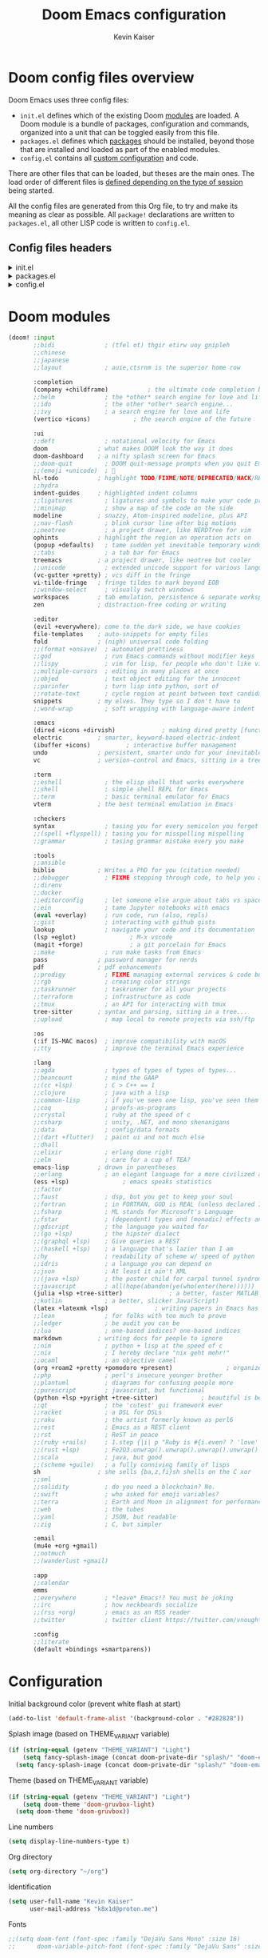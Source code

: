 :DOC-CONFIG:
# Tangle by default to config.el, which is the most common case
#+PROPERTY: header-args :mkdirp yes :comments no :tangle .doom.d/config.el
#+STARTUP: fold
:END:

#+title: Doom Emacs configuration
#+author: Kevin Kaiser
#+email: k8x1d@protonmail.ch

* Doom config files overview

Doom Emacs uses three config files:

- =init.el= defines which of the existing Doom [[https://github.com/hlissner/doom-emacs/blob/develop/docs/getting_started.org#modules][modules]] are loaded. A Doom module is a bundle of packages, configuration and commands, organized into a unit that can be toggled easily from this file.
- =packages.el= defines which [[https://github.com/hlissner/doom-emacs/blob/develop/docs/getting_started.org#package-management][packages]] should be installed, beyond those that are installed and loaded as part of the enabled modules.
- =config.el= contains all [[https://github.com/hlissner/doom-emacs/blob/develop/docs/getting_started.org#configuring-doom][custom configuration]] and code.

There are other files that can be loaded, but theses are the main ones. The load order of different files is [[https://github.com/hlissner/doom-emacs/blob/develop/docs/getting_started.org#load-order][defined depending on the type of session]] being started.

All the config files are generated from this Org file, to try and make its meaning as clear as possible. All =package!= declarations are written to =packages.el=, all other LISP code is written to =config.el=.

** Config files headers
#+html: <details><summary>init.el</summary>
#+BEGIN_SRC emacs-lisp :tangle .doom.d/init.el
;;; init.el -*- lexical-binding: t; -*-

;; This file controls what Doom modules are enabled and what order they load
;; in. Remember to run 'doom sync' after modifying it!

;; NOTE Press 'SPC h d h' (or 'C-h d h' for non-vim users) to access Doom's
;;      documentation. There you'll find a link to Doom's Module Index where all
;;      of our modules are listed, including what flags they support.

;; NOTE Move your cursor over a module's name (or its flags) and press 'K' (or
;;      'C-c c k' for non-vim users) to view its documentation. This works on
;;      flags as well (those symbols that start with a plus).
;;
;;      Alternatively, press 'gd' (or 'C-c c d') on a module to browse its
;;      directory (for easy access to its source code).
#+END_SRC
#+html: </details>

#+html: <details><summary>packages.el</summary>
#+BEGIN_SRC emacs-lisp :tangle .doom.d/packages.el
;; -*- no-byte-compile: t; -*-
;;; $DOOMDIR/packages.el

;; To install a package with Doom you must declare them here and run 'doom sync'
;; on the command line, then restart Emacs for the changes to take effect -- or
;; use 'M-x doom/reload'.


;; To install SOME-PACKAGE from MELPA, ELPA or emacsmirror:
;(package! some-package)

;; To install a package directly from a remote git repo, you must specify a
;; `:recipe'. You'll find documentation on what `:recipe' accepts here:
;; https://github.com/radian-software/straight.el#the-recipe-format
;(package! another-package
;  :recipe (:host github :repo "username/repo"))

;; If the package you are trying to install does not contain a PACKAGENAME.el
;; file, or is located in a subdirectory of the repo, you'll need to specify
;; `:files' in the `:recipe':
;(package! this-package
;  :recipe (:host github :repo "username/repo"
;           :files ("some-file.el" "src/lisp/*.el")))

;; If you'd like to disable a package included with Doom, you can do so here
;; with the `:disable' property:
;(package! builtin-package :disable t)

;; You can override the recipe of a built in package without having to specify
;; all the properties for `:recipe'. These will inherit the rest of its recipe
;; from Doom or MELPA/ELPA/Emacsmirror:
;(package! builtin-package :recipe (:nonrecursive t))
;(package! builtin-package-2 :recipe (:repo "myfork/package"))

;; Specify a `:branch' to install a package from a particular branch or tag.
;; This is required for some packages whose default branch isn't 'master' (which
;; our package manager can't deal with; see radian-software/straight.el#279)
;(package! builtin-package :recipe (:branch "develop"))

;; Use `:pin' to specify a particular commit to install.
;(package! builtin-package :pin "1a2b3c4d5e")


;; Doom's packages are pinned to a specific commit and updated from release to
;; release. The `unpin!' macro allows you to unpin single packages...
;(unpin! pinned-package)
;; ...or multiple packages
;(unpin! pinned-package another-pinned-package)
;; ...Or *all* packages (NOT RECOMMENDED; will likely break things)
;(unpin! t)
#+END_SRC
#+html: </details>

#+html: <details><summary>config.el</summary>
#+BEGIN_SRC emacs-lisp
;;; $DOOMDIR/config.el -*- lexical-binding: t; -*-

;; Place your private configuration here! Remember, you do not need to run 'doom
;; sync' after modifying this file!


;; Some functionality uses this to identify you, e.g. GPG configuration, email
;; clients, file templates and snippets. It is optional.
;;(setq user-full-name "John Doe"
;;      user-mail-address "john@doe.com")

;; Doom exposes five (optional) variables for controlling fonts in Doom:
;;
;; - `doom-font' -- the primary font to use
;; - `doom-variable-pitch-font' -- a non-monospace font (where applicable)
;; - `doom-big-font' -- used for `doom-big-font-mode'; use this for
;;   presentations or streaming.
;; - `doom-unicode-font' -- for unicode glyphs
;; - `doom-serif-font' -- for the `fixed-pitch-serif' face
;;
;; See 'C-h v doom-font' for documentation and more examples of what they
;; accept. For example:
;;
;;(setq doom-font (font-spec :family "Fira Code" :size 12 :weight 'semi-light)
;;      doom-variable-pitch-font (font-spec :family "Fira Sans" :size 13))
;;
;; If you or Emacs can't find your font, use 'M-x describe-font' to look them
;; up, `M-x eval-region' to execute elisp code, and 'M-x doom/reload-font' to
;; refresh your font settings. If Emacs still can't find your font, it likely
;; wasn't installed correctly. Font issues are rarely Doom issues!

;; There are two ways to load a theme. Both assume the theme is installed and
;; available. You can either set `doom-theme' or manually load a theme with the
;; `load-theme' function. This is the default:
;;(setq doom-theme 'doom-one)

;; This determines the style of line numbers in effect. If set to `nil', line
;; numbers are disabled. For relative line numbers, set this to `relative'.
;;(setq display-line-numbers-type t)

;; If you use `org' and don't want your org files in the default location below,
;; change `org-directory'. It must be set before org loads!
;;(setq org-directory "~/org/")


;; Whenever you reconfigure a package, make sure to wrap your config in an
;; `after!' block, otherwise Doom's defaults may override your settings. E.g.
;;
;;   (after! PACKAGE
;;     (setq x y))
;;
;; The exceptions to this rule:
;;
;;   - Setting file/directory variables (like `org-directory')
;;   - Setting variables which explicitly tell you to set them before their
;;     package is loaded (see 'C-h v VARIABLE' to look up their documentation).
;;   - Setting doom variables (which start with 'doom-' or '+').
;;
;; Here are some additional functions/macros that will help you configure Doom.
;;
;; - `load!' for loading external *.el files relative to this one
;; - `use-package!' for configuring packages
;; - `after!' for running code after a package has loaded
;; - `add-load-path!' for adding directories to the `load-path', relative to
;;   this file. Emacs searches the `load-path' when you load packages with
;;   `require' or `use-package'.
;; - `map!' for binding new keys
;;
;; To get information about any of these functions/macros, move the cursor over
;; the highlighted symbol at press 'K' (non-evil users must press 'C-c c k').
;; This will open documentation for it, including demos of how they are used.
;; Alternatively, use `C-h o' to look up a symbol (functions, variables, faces,
;; etc).
;;
;; You can also try 'gd' (or 'C-c c d') to jump to their definition and see how
;; they are implemented.
#+END_SRC
#+html: </details>

* Doom modules
#+BEGIN_SRC emacs-lisp :tangle .doom.d/init.el
(doom! :input
       ;;bidi              ; (tfel ot) thgir etirw uoy gnipleh
       ;;chinese
       ;;japanese
       ;;layout            ; auie,ctsrnm is the superior home row

       :completion
       (company +childframe)           ; the ultimate code completion backend
       ;;helm              ; the *other* search engine for love and life
       ;;ido               ; the other *other* search engine...
       ;;ivy               ; a search engine for love and life
       (vertico +icons)            ; the search engine of the future

       :ui
       ;;deft              ; notational velocity for Emacs
       doom              ; what makes DOOM look the way it does
       doom-dashboard    ; a nifty splash screen for Emacs
       ;;doom-quit         ; DOOM quit-message prompts when you quit Emacs
       ;;(emoji +unicode)  ; 🙂
       hl-todo           ; highlight TODO/FIXME/NOTE/DEPRECATED/HACK/REVIEW
       ;;hydra
       indent-guides     ; highlighted indent columns
       ;;ligatures         ; ligatures and symbols to make your code pretty again
       ;;minimap           ; show a map of the code on the side
       modeline          ; snazzy, Atom-inspired modeline, plus API
       ;;nav-flash         ; blink cursor line after big motions
       ;;neotree           ; a project drawer, like NERDTree for vim
       ophints           ; highlight the region an operation acts on
       (popup +defaults)   ; tame sudden yet inevitable temporary windows
       ;;tabs              ; a tab bar for Emacs
       treemacs          ; a project drawer, like neotree but cooler
       ;;unicode           ; extended unicode support for various languages
       (vc-gutter +pretty) ; vcs diff in the fringe
       vi-tilde-fringe   ; fringe tildes to mark beyond EOB
       ;;window-select     ; visually switch windows
       workspaces        ; tab emulation, persistence & separate workspaces
       zen               ; distraction-free coding or writing

       :editor
       (evil +everywhere); come to the dark side, we have cookies
       file-templates    ; auto-snippets for empty files
       fold              ; (nigh) universal code folding
       ;;(format +onsave)  ; automated prettiness
       ;;god               ; run Emacs commands without modifier keys
       ;;lispy             ; vim for lisp, for people who don't like vim
       ;;multiple-cursors  ; editing in many places at once
       ;;objed             ; text object editing for the innocent
       ;;parinfer          ; turn lisp into python, sort of
       ;;rotate-text       ; cycle region at point between text candidates
       snippets          ; my elves. They type so I don't have to
       ;;word-wrap         ; soft wrapping with language-aware indent

       :emacs
       (dired +icons +dirvish)             ; making dired pretty [functional]
       electric          ; smarter, keyword-based electric-indent
       (ibuffer +icons)          ; interactive buffer management
       undo              ; persistent, smarter undo for your inevitable mistakes
       vc                ; version-control and Emacs, sitting in a tree

       :term
       ;;eshell            ; the elisp shell that works everywhere
       ;;shell             ; simple shell REPL for Emacs
       ;;term              ; basic terminal emulator for Emacs
       vterm             ; the best terminal emulation in Emacs

       :checkers
       syntax              ; tasing you for every semicolon you forget
       ;;(spell +flyspell) ; tasing you for misspelling mispelling
       ;;grammar           ; tasing grammar mistake every you make

       :tools
       ;;ansible
       biblio            ; Writes a PhD for you (citation needed)
       ;;debugger          ; FIXME stepping through code, to help you add bugs
       ;;direnv
       ;;docker
       ;;editorconfig      ; let someone else argue about tabs vs spaces
       ;;ein               ; tame Jupyter notebooks with emacs
       (eval +overlay)     ; run code, run (also, repls)
       ;;gist              ; interacting with github gists
       lookup              ; navigate your code and its documentation
       (lsp +eglot)               ; M-x vscode
       (magit +forge)             ; a git porcelain for Emacs
       ;;make              ; run make tasks from Emacs
       pass              ; password manager for nerds
       pdf               ; pdf enhancements
       ;;prodigy           ; FIXME managing external services & code builders
       ;;rgb               ; creating color strings
       ;;taskrunner        ; taskrunner for all your projects
       ;;terraform         ; infrastructure as code
       ;;tmux              ; an API for interacting with tmux
       tree-sitter       ; syntax and parsing, sitting in a tree...
       ;;upload            ; map local to remote projects via ssh/ftp

       :os
       (:if IS-MAC macos)  ; improve compatibility with macOS
       ;;tty               ; improve the terminal Emacs experience

       :lang
       ;;agda              ; types of types of types of types...
       ;;beancount         ; mind the GAAP
       ;;(cc +lsp)         ; C > C++ == 1
       ;;clojure           ; java with a lisp
       ;;common-lisp       ; if you've seen one lisp, you've seen them all
       ;;coq               ; proofs-as-programs
       ;;crystal           ; ruby at the speed of c
       ;;csharp            ; unity, .NET, and mono shenanigans
       ;;data              ; config/data formats
       ;;(dart +flutter)   ; paint ui and not much else
       ;;dhall
       ;;elixir            ; erlang done right
       ;;elm               ; care for a cup of TEA?
       emacs-lisp        ; drown in parentheses
       ;;erlang            ; an elegant language for a more civilized age
       (ess +lsp)               ; emacs speaks statistics
       ;;factor
       ;;faust             ; dsp, but you get to keep your soul
       ;;fortran           ; in FORTRAN, GOD is REAL (unless declared INTEGER)
       ;;fsharp            ; ML stands for Microsoft's Language
       ;;fstar             ; (dependent) types and (monadic) effects and Z3
       ;;gdscript          ; the language you waited for
       ;;(go +lsp)         ; the hipster dialect
       ;;(graphql +lsp)    ; Give queries a REST
       ;;(haskell +lsp)    ; a language that's lazier than I am
       ;;hy                ; readability of scheme w/ speed of python
       ;;idris             ; a language you can depend on
       ;;json              ; At least it ain't XML
       ;;(java +lsp)       ; the poster child for carpal tunnel syndrome
       ;;javascript        ; all(hope(abandon(ye(who(enter(here))))))
       (julia +lsp +tree-sitter)             ; a better, faster MATLAB
       ;;kotlin            ; a better, slicker Java(Script)
       (latex +latexmk +lsp)             ; writing papers in Emacs has never been so fun
       ;;lean              ; for folks with too much to prove
       ;;ledger            ; be audit you can be
       ;;lua               ; one-based indices? one-based indices
       markdown          ; writing docs for people to ignore
       ;;nim               ; python + lisp at the speed of c
       ;;nix               ; I hereby declare "nix geht mehr!"
       ;;ocaml             ; an objective camel
       (org +roam2 +pretty +pomodoro +present)               ; organize your plain life in plain text
       ;;php               ; perl's insecure younger brother
       ;;plantuml          ; diagrams for confusing people more
       ;;purescript        ; javascript, but functional
       (python +lsp +pyright +tree-sitter)            ; beautiful is better than ugly
       ;;qt                ; the 'cutest' gui framework ever
       ;;racket            ; a DSL for DSLs
       ;;raku              ; the artist formerly known as perl6
       ;;rest              ; Emacs as a REST client
       ;;rst               ; ReST in peace
       ;;(ruby +rails)     ; 1.step {|i| p "Ruby is #{i.even? ? 'love' : 'life'}"}
       ;;(rust +lsp)       ; Fe2O3.unwrap().unwrap().unwrap().unwrap()
       ;;scala             ; java, but good
       ;;(scheme +guile)   ; a fully conniving family of lisps
       sh                ; she sells {ba,z,fi}sh shells on the C xor
       ;;sml
       ;;solidity          ; do you need a blockchain? No.
       ;;swift             ; who asked for emoji variables?
       ;;terra             ; Earth and Moon in alignment for performance.
       ;;web               ; the tubes
       ;;yaml              ; JSON, but readable
       ;;zig               ; C, but simpler

       :email
       (mu4e +org +gmail)
       ;;notmuch
       ;;(wanderlust +gmail)

       :app
       ;;calendar
       emms
       ;;everywhere        ; *leave* Emacs!? You must be joking
       ;;irc               ; how neckbeards socialize
       ;;(rss +org)        ; emacs as an RSS reader
       ;;twitter           ; twitter client https://twitter.com/vnought

       :config
       ;;literate
       (default +bindings +smartparens))
#+END_SRC

* Configuration
Initial background color (prevent white flash at start)
#+BEGIN_SRC emacs-lisp
(add-to-list 'default-frame-alist '(background-color . "#282828"))
#+END_SRC

Splash image (based on THEME_VARIANT variable)
#+BEGIN_SRC emacs-lisp
(if (string-equal (getenv "THEME_VARIANT") "Light")
    (setq fancy-splash-image (concat doom-private-dir "splash/" "doom-emacs-color2.png"))
  (setq fancy-splash-image (concat doom-private-dir "splash/" "doom-emacs-color.png")))
#+END_SRC

Theme (based on THEME_VARIANT variable)
#+BEGIN_SRC emacs-lisp
(if (string-equal (getenv "THEME_VARIANT") "Light")
    (setq doom-theme 'doom-gruvbox-light)
  (setq doom-theme 'doom-gruvbox))
#+END_SRC

Line numbers
#+BEGIN_SRC emacs-lisp
(setq display-line-numbers-type t)
#+END_SRC

Org directory
#+BEGIN_SRC emacs-lisp
(setq org-directory "~/org")
#+END_SRC

Identification
#+BEGIN_SRC emacs-lisp
(setq user-full-name "Kevin Kaiser"
      user-mail-address "k8x1d@proton.me")
#+END_SRC

Fonts
#+BEGIN_SRC emacs-lisp
;;(setq doom-font (font-spec :family "DejaVu Sans Mono" :size 16)
;;      doom-variable-pitch-font (font-spec :family "DejaVu Sans" :size 16))


(setq doom-font (font-spec :family "DejaVu Sans Mono" :size 16 :weight 'normal)
      doom-big-font (font-spec :family "DejaVu Sans Mono" :size 20 :weight 'normal)
      doom-unicode-font (font-spec :family "DejaVu Sans Mono" :size 14)
      doom-variable-pitch-font (font-spec :family "DejaVu Sans" :size 16))

#+END_SRC

Forge token
#+BEGIN_SRC emacs-lisp
(setq auth-sources '("~/.authinfo"))
#+END_SRC

Highlight whole selected line (everywhere)
#+BEGIN_SRC emacs-lisp
;;(add-hook 'after-init-hook 'global-hl-line-mode)
#+END_SRC

Mixed font
#+BEGIN_SRC emacs-lisp :tangle .doom.d/packages.el
;;(package! mixed-pitch)
#+END_SRC

#+BEGIN_SRC emacs-lisp
;;(use-package! mixed-pitch
;;  :hook
;;  ;; If you want it in all text modes:
;;  (text-mode . mixed-pitch-mode))
#+END_SRC

Latex support
#+BEGIN_SRC emacs-lisp
(setq reftex-default-bibliography "/home/k8x1d/Zotero/k8x1d.bib")
(setq +latex-viewers '(pdf-tools))
#+END_SRC

Pdf dark mode
#+BEGIN_SRC emacs-lisp
(use-package! pdf-tools
  :hook (pdf-view-mode . pdf-view-midnight-minor-mode))
#+END_SRC

Zotero support
#+BEGIN_SRC emacs-lisp
(setq! citar-bibliography '("/home/k8x1d/Zotero/k8x1d.bib"))
(setq! citar-library-paths '("/home/k8x1d/Zotero/storage/")
       citar-notes-paths '("/home/k8x1d/Zotero/notes/"))
#+END_SRC

Transparency (use doom native function)
#+BEGIN_SRC emacs-lisp
;;;;; For emacs < 29
;;;(set-frame-parameter (selected-frame) 'alpha '(90 . 90))
;;;(add-to-list 'default-frame-alist '(alpha . (90 . 90)))
;;;(set-frame-parameter (selected-frame) 'fullscreen 'maximized)
;;;(add-to-list 'default-frame-alist '(fullscreen . maximized))

;;;; ;; Set transparency of emacs
;;(defun kk/transparency (value)
;;  "Sets the transparency of the frame window. 0=transparent/100=opaque"
;;  (interactive "nTransparency Value 0 - 100 opaque:")
;;  (set-frame-parameter (selected-frame) 'alpha value))

;;;; For emacs >= 29
;;(set-frame-parameter nil 'alpha-background 80)
;;(add-to-list 'default-frame-alist '(alpha-background . 80))
;;
;;;; function to change transparency
;;(defun kk/transparency (value)
;;  "Sets the transparency of the frame window. 0=transparent/100=opaque"
;;  (interactive "nTransparency Value 0 - 100 opaque:")
;;  (set-frame-parameter (selected-frame) 'alpha-background value))
#+END_SRC

Pomodoro customization
;; TODO: remove and add module
#+BEGIN_SRC emacs-lisp
;; (use-package! org-pomodoro
;;   :config
;;   (setq org-pomodoro-length 50)
;;   (setq org-pomodoro-short-break-length 10)
;;   (setq org-pomodoro-long-break-length 30))
(setq alert-user-configuration (quote ((((:category . "org-pomodoro")) libnotify nil))))
(setq org-pomodoro-length 50)
(setq org-pomodoro-short-break-length 10)
(setq org-pomodoro-long-break-length 30)
#+END_SRC

Remove auto-reformat table when change evil state
#+BEGIN_SRC emacs-lisp
(remove-hook 'org-mode-hook #'+org-enable-auto-reformat-tables-h)
#+END_SRC

Mixed font in text mode
#+BEGIN_SRC emacs-lisp
(add-hook! 'text-mode-hook #'mixed-pitch-mode)
(add-hook! 'text-mode-hook #'solaire-mode)
(setq mixed-pitch-variable-pitch-cursor nil)
#+END_SRC

Default browser
#+BEGIN_SRC emacs-lisp
(setq browse-url-browser-function 'browse-url-generic
      browse-url-generic-program "firefox")
#+END_SRC

* Julia support
#+BEGIN_SRC emacs-lisp :tangle .doom.d/packages.el
;;(package! julia-repl :disable t)
;;(package! julia-vterm)
;;(package! ob-julia-vterm)
#+END_SRC

#+BEGIN_SRC emacs-lisp
;;(after! lsp-julia
;;  (setq lsp-julia-default-environment "~/.julia/environments/v1.8"))

(after! julia-repl
  (julia-repl-set-terminal-backend 'vterm)
  (setq vterm-kill-buffer-on-exit nil))

(setq eglot-jl-language-server-project "~/.julia/environments/v1.8")


;;(use-package! julia-vterm
;;  :hook
;;  (julia-mode . julia-vterm-mode)
;;  :config
;;  ;;(setq julia-vterm-repl-program "/usr/bin/julia -t 12")
;;  (map! :localleader
;;        :map julia-mode-map
;;        "'" #'julia-vterm-switch-to-repl-buffer
;;        "RET" #'julia-vterm-send-region-or-current-line
;;        "b" #'julia-vterm-send-buffer
;;        "f" #'julia-vterm-send-include-buffer-file
;;        "d" #'julia-vterm-send-cd-to-buffer-directory))
;;
;;(use-package! ob-julia-vterm
;;  :config
;;  (add-to-list 'org-babel-load-languages '(julia-vterm . t))
;;  (org-babel-do-load-languages 'org-babel-load-languages org-babel-load-languages)
;;  (defalias 'org-babel-execute:julia 'org-babel-execute:julia-vterm)
;;  (defalias 'org-babel-variable-assignments:julia 'org-babel-variable-assignments:julia-vterm)
;;  )
#+end_src

* LanguageTool support
#+begin_src emacs-lisp :tangle .doom.d/packages.el
;;(package! lsp-ltex)
(package! eglot-ltex
 :recipe (:host github
           :repo "emacs-languagetool/eglot-ltex"))
#+end_src

#+begin_src emacs-lisp
;;(use-package! lsp-ltex
;;  :hook (LaTeX-mode . (lambda ()
;;                        (require 'lsp-ltex)
;;                        (lsp-deferred)))
;;  :init
;;  (setq lsp-ltex-version "15.2.0")
;;  :config
;;  (defun kk/start-ltex ()
;;    (interactive)
;;    (require 'lsp-ltex)
;;    (call-interactively #'lsp))
;;  )


(use-package! eglot-ltex
  :hook (LaTeX-mode . (lambda ()
                        (require 'lsp-ltex)
                        (lsp-deferred)))
  :init
  (setq eglot-languagetool-server-path "~/Documents/Developpement/Logiciels/Editeurs/2022/A/ltex-ls-15.2.0/")
  :config
  (defun kk/start-ltex ()
    (interactive)
    (require 'eglot-ltex)
    (call-interactively #'eglot))
  )



#+end_src
